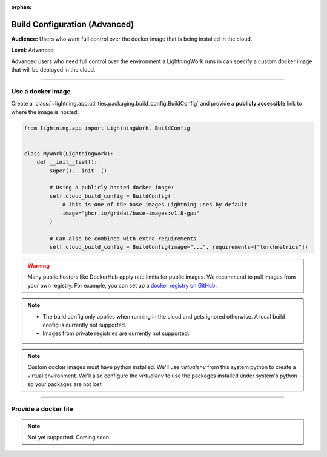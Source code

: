 :orphan:

##############################
Build Configuration (Advanced)
##############################

**Audience:** Users who want full control over the docker image that is being installed in the cloud.

**Level:** Advanced

Advanced users who need full control over the environment a LightningWork runs in can specify a custom docker image that will be deployed in the cloud.


----

******************
Use a docker image
******************

Create a :class:`~lightning.app.utilities.packaging.build_config.BuildConfig` and provide a **publicly accessible** link to where the image is hosted:

.. code-block:: python

    from lightning.app import LightningWork, BuildConfig


    class MyWork(LightningWork):
        def __init__(self):
            super().__init__()

            # Using a publicly hosted docker image:
            self.cloud_build_config = BuildConfig(
                # This is one of the base images Lightning uses by default
                image="ghcr.io/gridai/base-images:v1.8-gpu"
            )

            # Can also be combined with extra requirements
            self.cloud_build_config = BuildConfig(image="...", requirements=["torchmetrics"])


.. warning::
    Many public hosters like DockerHub apply rate limits for public images. We recommend to pull images from your own registry.
    For example, you can set up a
    `docker registry on GitHub <https://docs.github.com/en/packages/working-with-a-github-packages-registry/working-with-the-container-registry>`_.


.. note::
    - The build config only applies when running in the cloud and gets ignored otherwise. A local build config is currently not supported.
    - Images from private registries are currently not supported.

.. note::
    Custom docker images must have python installed. We'll use `virtualenv` from this system python to create a virtual environment.
    We'll also configure the `virtualenv` to use the packages installed under system's python so your packages are not lost

----


*********************
Provide a docker file
*********************

.. note::
    Not yet supported. Coming soon.
